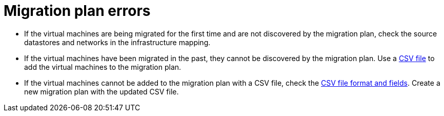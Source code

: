// Module included in the following assemblies:
// assembly_Common_issues_and_mistakes.adoc
[id="Migration_plan_errors"]
= Migration plan errors

[id="Virtual_machines_cannot_be_discovered"]
* If the virtual machines are being migrated for the first time and are not discovered by the migration plan, check the source datastores and networks in the infrastructure mapping.

* If the virtual machines have been migrated in the past, they cannot be discovered by the migration plan. Use a xref:Creating_a_csv_file_to_add_virtual_machines_to_the_migration_plan[CSV file] to add the virtual machines to the migration plan.

[id="Virtual_machines_cannot_be_added_with_CSV_file"]
* If the virtual machines cannot be added to the migration plan with a CSV file, check the   xref:Creating_a_csv_file_to_add_virtual_machines_to_the_migration_plan[CSV file format and fields]. Create a new migration plan with the updated CSV file.
